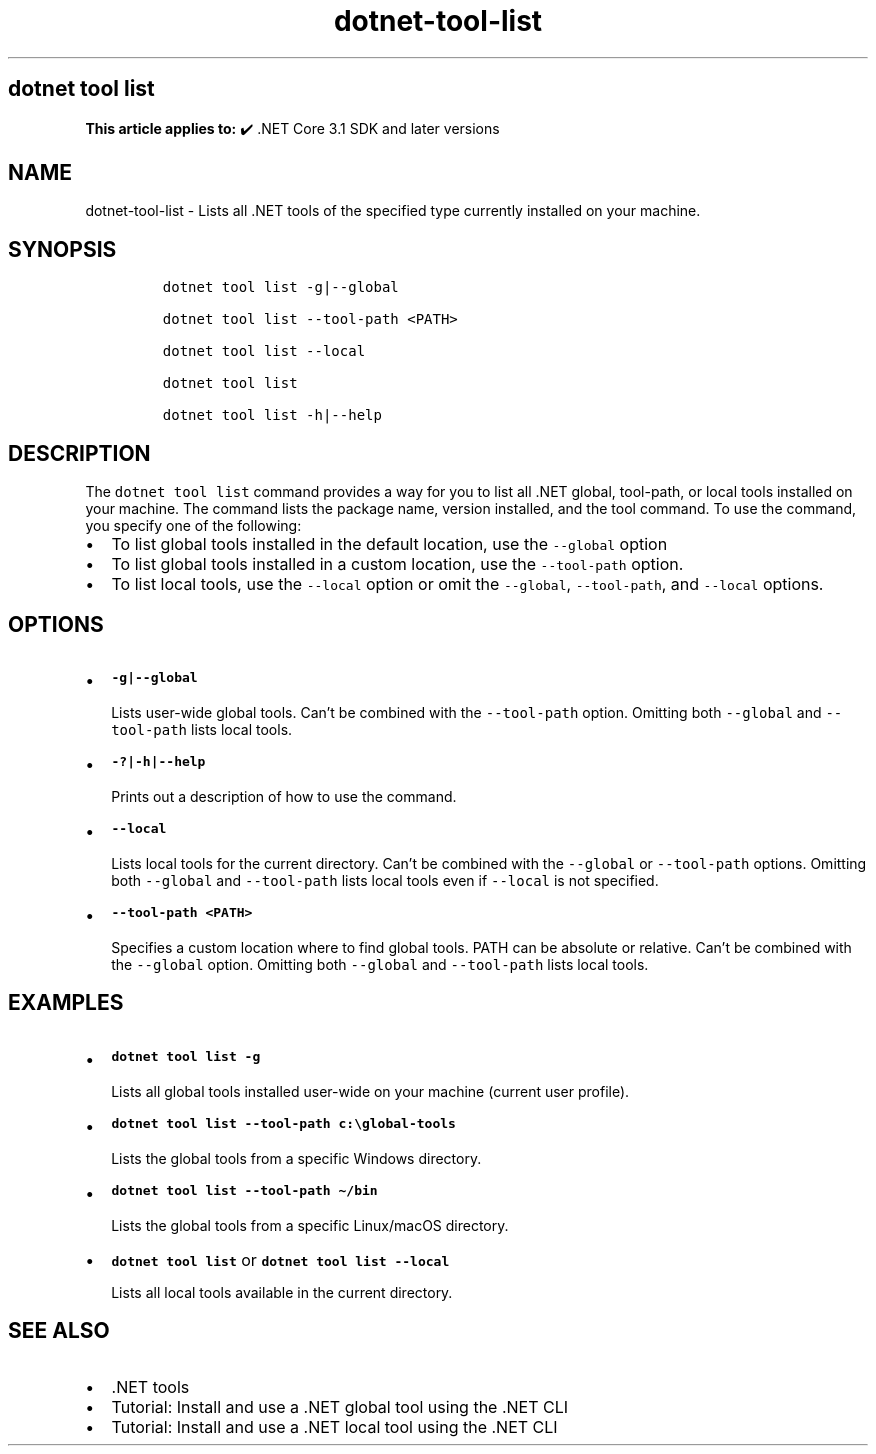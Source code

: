 .\" Automatically generated by Pandoc 2.18
.\"
.\" Define V font for inline verbatim, using C font in formats
.\" that render this, and otherwise B font.
.ie "\f[CB]x\f[]"x" \{\
. ftr V B
. ftr VI BI
. ftr VB B
. ftr VBI BI
.\}
.el \{\
. ftr V CR
. ftr VI CI
. ftr VB CB
. ftr VBI CBI
.\}
.TH "dotnet-tool-list" "1" "2022-06-03" "" ".NET Documentation"
.hy
.SH dotnet tool list
.PP
\f[B]This article applies to:\f[R] \[u2714]\[uFE0F] .NET Core 3.1 SDK and later versions
.SH NAME
.PP
dotnet-tool-list - Lists all .NET tools of the specified type currently installed on your machine.
.SH SYNOPSIS
.IP
.nf
\f[C]
dotnet tool list -g|--global

dotnet tool list --tool-path <PATH>

dotnet tool list --local

dotnet tool list

dotnet tool list -h|--help
\f[R]
.fi
.SH DESCRIPTION
.PP
The \f[V]dotnet tool list\f[R] command provides a way for you to list all .NET global, tool-path, or local tools installed on your machine.
The command lists the package name, version installed, and the tool command.
To use the command, you specify one of the following:
.IP \[bu] 2
To list global tools installed in the default location, use the \f[V]--global\f[R] option
.IP \[bu] 2
To list global tools installed in a custom location, use the \f[V]--tool-path\f[R] option.
.IP \[bu] 2
To list local tools, use the \f[V]--local\f[R] option or omit the \f[V]--global\f[R], \f[V]--tool-path\f[R], and \f[V]--local\f[R] options.
.SH OPTIONS
.IP \[bu] 2
\f[B]\f[VB]-g|--global\f[B]\f[R]
.RS 2
.PP
Lists user-wide global tools.
Can\[cq]t be combined with the \f[V]--tool-path\f[R] option.
Omitting both \f[V]--global\f[R] and \f[V]--tool-path\f[R] lists local tools.
.RE
.IP \[bu] 2
\f[B]\f[VB]-?|-h|--help\f[B]\f[R]
.RS 2
.PP
Prints out a description of how to use the command.
.RE
.IP \[bu] 2
\f[B]\f[VB]--local\f[B]\f[R]
.RS 2
.PP
Lists local tools for the current directory.
Can\[cq]t be combined with the \f[V]--global\f[R] or \f[V]--tool-path\f[R] options.
Omitting both \f[V]--global\f[R] and \f[V]--tool-path\f[R] lists local tools even if \f[V]--local\f[R] is not specified.
.RE
.IP \[bu] 2
\f[B]\f[VB]--tool-path <PATH>\f[B]\f[R]
.RS 2
.PP
Specifies a custom location where to find global tools.
PATH can be absolute or relative.
Can\[cq]t be combined with the \f[V]--global\f[R] option.
Omitting both \f[V]--global\f[R] and \f[V]--tool-path\f[R] lists local tools.
.RE
.SH EXAMPLES
.IP \[bu] 2
\f[B]\f[VB]dotnet tool list -g\f[B]\f[R]
.RS 2
.PP
Lists all global tools installed user-wide on your machine (current user profile).
.RE
.IP \[bu] 2
\f[B]\f[VB]dotnet tool list --tool-path c:\[rs]global-tools\f[B]\f[R]
.RS 2
.PP
Lists the global tools from a specific Windows directory.
.RE
.IP \[bu] 2
\f[B]\f[VB]dotnet tool list --tool-path \[ti]/bin\f[B]\f[R]
.RS 2
.PP
Lists the global tools from a specific Linux/macOS directory.
.RE
.IP \[bu] 2
\f[B]\f[VB]dotnet tool list\f[B]\f[R] or \f[B]\f[VB]dotnet tool list --local\f[B]\f[R]
.RS 2
.PP
Lists all local tools available in the current directory.
.RE
.SH SEE ALSO
.IP \[bu] 2
\&.NET tools
.IP \[bu] 2
Tutorial: Install and use a .NET global tool using the .NET CLI
.IP \[bu] 2
Tutorial: Install and use a .NET local tool using the .NET CLI
